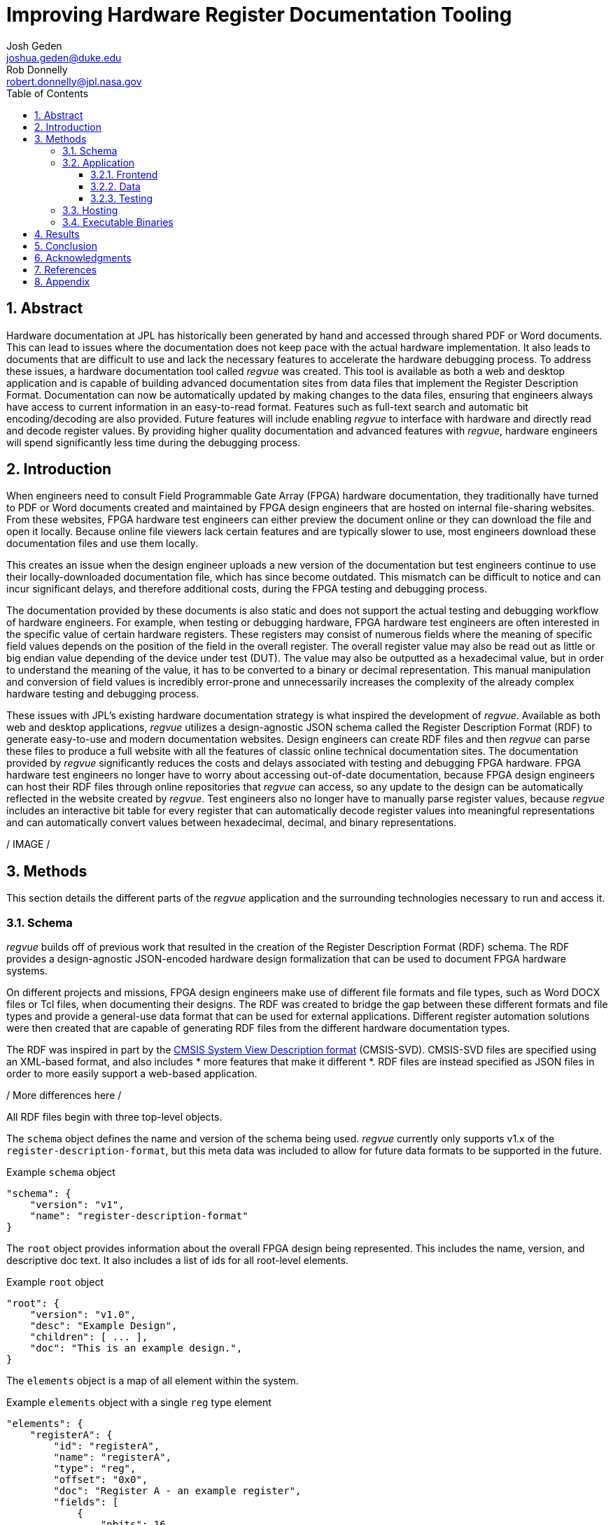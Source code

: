 = Improving Hardware Register Documentation Tooling
Josh Geden <joshua.geden@duke.edu>; Rob Donnelly <robert.donnelly@jpl.nasa.gov>
:toc:
:imagesdir: images
:sectnums:
:toclevels: 3
// :titlepage:
// :doctype: book
// :chapter-label:
// :hardbreaks-option:

== Abstract

Hardware documentation at JPL has historically been generated by hand and accessed through shared PDF or Word documents.
This can lead to issues where the documentation does not keep pace with the actual hardware implementation.
It also leads to documents that are difficult to use and lack the necessary features to accelerate the hardware debugging process.
To address these issues, a hardware documentation tool called _regvue_ was created.
This tool is available as both a web and desktop application and is capable of building advanced documentation sites from data files that implement the Register Description Format.
Documentation can now be automatically updated by making changes to the data files, ensuring that engineers always have access to current information in an easy-to-read format.
Features such as full-text search and automatic bit encoding/decoding are also provided.
Future features will include enabling _regvue_ to interface with hardware and directly read and decode register values.
By providing higher quality documentation and advanced features with _regvue_, hardware engineers will spend significantly less time during the debugging process.


== Introduction

When engineers need to consult Field Programmable Gate Array (FPGA) hardware documentation, they traditionally have turned to PDF or Word documents created and maintained by FPGA design engineers that are hosted on internal file-sharing websites.
From these websites, FPGA hardware test engineers can either preview the document online or they can download the file and open it locally.
Because online file viewers lack certain features and are typically slower to use, most engineers download these documentation files and use them locally.

This creates an issue when the design engineer uploads a new version of the documentation but test engineers continue to use their locally-downloaded documentation file, which has since become outdated.
This mismatch can be difficult to notice and can incur significant delays, and therefore additional costs, during the FPGA testing and debugging process.

The documentation provided by these documents is also static and does not support the actual testing and debugging workflow of hardware engineers.
For example, when testing or debugging hardware, FPGA hardware test engineers are often interested in the specific value of certain hardware registers.
These registers may consist of numerous fields where the meaning of specific field values depends on the position of the field in the overall register.
The overall register value may also be read out as little or big endian value depending of the device under test (DUT).
The value may also be outputted as a hexadecimal value, but in order to understand the meaning of the value, it has to be converted to a binary or decimal representation.
This manual manipulation and conversion of field values is incredibly error-prone and unnecessarily increases the complexity of the already complex hardware testing and debugging process.

These issues with JPL's existing hardware documentation strategy is what inspired the development of _regvue_.
Available as both web and desktop applications, _regvue_ utilizes a design-agnostic JSON schema called the Register Description Format (RDF) to generate easy-to-use and modern documentation websites.
Design engineers can create RDF files and then _regvue_ can parse these files to produce a full website with all the features of classic online technical documentation sites.
The documentation provided by _regvue_ significantly reduces the costs and delays associated with testing and debugging FPGA hardware.
FPGA hardware test engineers no longer have to worry about accessing out-of-date documentation, because FPGA design engineers can host their RDF files through online repositories that _regvue_ can access, so any update to the design can be automatically reflected in the website created by _regvue_.
Test engineers also no longer have to manually parse register values, because _regvue_ includes an interactive bit table for every register that can automatically decode register values into meaningful representations and can automatically convert values between hexadecimal, decimal, and binary representations.


/ IMAGE /

== Methods

This section details the different parts of the _regvue_ application and the surrounding technologies necessary to run and access it.

=== Schema

_regvue_ builds off of previous work that resulted in the creation of the Register Description Format (RDF) schema.
The RDF provides a design-agnostic JSON-encoded hardware design formalization that can be used to document FPGA hardware systems.

On different projects and missions, FPGA design engineers make use of different file formats and file types, such as Word DOCX files or Tcl files, when documenting their designs.
The RDF was created to bridge the gap between these different formats and file types and provide a general-use data format that can be used for external applications.
Different register automation solutions were then created that are capable of generating RDF files from the different hardware documentation types.

The RDF was inspired in part by the https://www.keil.com/pack/doc/CMSIS/SVD/html/index.html[CMSIS System View Description format] (CMSIS-SVD).
CMSIS-SVD files are specified using an XML-based format, and also includes * more features that make it different *.
RDF files are instead specified as JSON files in order to more easily support a web-based application.

/ More differences here /

All RDF files begin with three top-level objects.

The `schema` object defines the name and version of the schema being used.
_regvue_ currently only supports v1.x of the `register-description-format`, but this meta data was included to allow for future data formats to be supported in the future.
[source.json]
.Example `schema` object
----
"schema": {
    "version": "v1",
    "name": "register-description-format"
}
----

The `root` object provides information about the overall FPGA design being represented.
This includes the name, version, and descriptive doc text. 
It also includes a list of ids for all root-level elements.
[source.json]
.Example `root` object
----
"root": {
    "version": "v1.0",
    "desc": "Example Design",
    "children": [ ... ],
    "doc": "This is an example design.",
}
----

The `elements` object is a map of all element within the system.
[source.json]
.Example `elements` object with a single `reg` type element
----
"elements": { 
    "registerA": {
        "id": "registerA",
        "name": "registerA",
        "type": "reg",
        "offset": "0x0",
        "doc": "Register A - an example register",
        "fields": [
            {
                "nbits": 16,
                "lsb": 0,
                "name": "field1",
                "access": "ro",
                "doc": "Example field #1"
            },
            {
                "nbits": 16,
                "lsb": 16,
                "name": "field1",
                "access": "ro",
                "doc": "Example field #2"
            }
        ]
    }
}
----

Versioning – How do we make breaking changes to schema gracefully?

/ JSON schema /

=== Application

When developing _regvue_, the two highest priority goals were interactivity and portability.
We first considered using existing technology to generate plain HTML pages, such as https://readthedocs.org/[_Read the Docs_], however this lacked the interactivity that we wanted users to have access to.
We also considered creating a desktop app with Python and the TK GUI library, however this would not be an incredibly portable solution, because users would have to download and install _regvue_ on any computer where they want to use it.
It also makes updating _regvue_ much more complex because users would be running local executables.

Based on the shortcomings of these implementations, we decided to create _regvue_ as a web application.
This allows us to include interactivity by using JavaScript within the app and it is incredibly portable because users can access it from any browser on any type of OS.

Vite, Typescript, npm, 

==== Frontend

The frontend of _regvue_ was built using the Vue JavaScript framework.
Vue provides a declarative and component-based programming model to efficiently develop user interfaces.

https://developer.mozilla.org/en-US/docs/Learn/Tools_and_testing/Client-side_JavaScript_frameworks/Introduction#why_do_frameworks_exist

Similar JavaScript frameworks, such as Angular or React, also could have been used to create _regvue_.
We made the decision to use Vue because of its use of native HTML template to build UIs (as compared to React's use of JSX) and it follows a progressive development model (as compared to Angular's more opinionated MVC-based design).

_regvue_ uses Tailwind CSS, a utility-first CSS framework, that provides composable CSS classes to functionally build modern styles.

==== Data

_regvue_ uses Pinia to store and maintain all cross-component data that is used in the app.

==== Testing

_regvue_ uses the Vitest unit testing framework to test utility functions and the Cypress end-to-end testing framework to perform browser-based integration testing.

=== Hosting

Describe the use of GitHub Pages

=== Executable Binaries

/ Tauri /

== Results

Engineers working on the Europa Clipper and Mars Sample Return (MSR) missions have already integrated _regvue_ into their workflows, and so far the tool has proved to be a great help.

"I have used regvue a lot during integration testing for Europa Clipper.
There are integration tasks [where I have] to poke and peek at registers and the regvue tool allows me to quickly look up a register and test out different register values.
Figuring out those register values can be quite challenging since it is broken down to 32 bits, but the regvue tool helps make that translation easier.
It cuts down the time it would take to go through the document, put down on paper what the register should be and double checking the value.
Also, with the tool being able to convert from binary to decimal to hexadecimal, it makes translating engineering values way easier.
I hope to continue to use this on future projects such as MSR."
-- Brian Nguyen, Senior Electrical Engineer, Europa Clipper (348E)

"Regvue is the interactive register viewer I have dreamed about for years.  It's a powerful tool to assist hardware designers, software designers, and end-users.  I plan to use it on all of my flight FPGA designs going forward"
-- Ryan Stern, MSR SRL Motor Control Card FPGA Task Lead (349C)

* What do people think about it
* Has it made development easier
* Where does it fall short

== Conclusion

Figures.
Include figures whenever possible to illustrate your points.
Explanatory diagrams may help explain background information (pictures from textbooks are fine).
Carefully choose your image size, font size, line widths, and labels to ensure that your figures are clear.
Plot theory and experiment on the same graph and redraw screen photos.
All figures should be accompanied by explanatory captions.

Favor fewer information packed screenshots that show multiple things at once.
Use annotations to point out relevant portions. (e.g. recent searches + search suggestions)
Consider creating an image that shows the link between the schema and the render (e.g.root.display_name and where it is rendered in the app)

== Acknowledgments

Acknowledge your mentor and all other individuals who provided technical assistance, and the individuals, organizations, grants, or contracts from whom you received financial support.
Students should be sure to include the names of their financial sponsors.

== References

Authors are responsible for the accuracy of references.
References should be numbered sequentially as they appear in the text and should be listed at the end of the paper.
Reference numbers should be in superscript when cited in the text.


== Appendix

Appendices.
Large data files, catalogs, tables, diagrams, and archival information may be included in 'Appendices' at the end of the paper.
